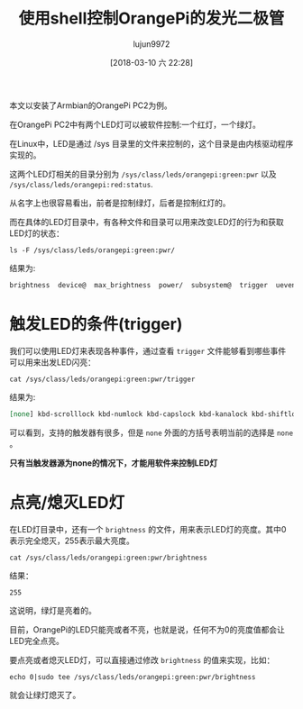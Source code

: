 #+TITLE: 使用shell控制OrangePi的发光二极管
#+AUTHOR: lujun9972
#+TAGS: linux和它的小伙伴,OrangePi
#+DATE: [2018-03-10 六 22:28]
#+LANGUAGE:  zh-CN
#+OPTIONS:  H:6 num:nil toc:t \n:nil ::t |:t ^:nil -:nil f:t *:t <:nil

本文以安装了Armbian的OrangePi PC2为例。

在OrangePi PC2中有两个LED灯可以被软件控制:一个红灯，一个绿灯。

在Linux中，LED是通过 /sys 目录里的文件来控制的，这个目录是由内核驱动程序实现的。

这两个LED灯相关的目录分别为 =/sys/class/leds/orangepi:green:pwr= 以及 =/sys/class/leds/orangepi:red:status=.

从名字上也很容易看出，前者是控制绿灯，后者是控制红灯的。

而在具体的LED灯目录中，有各种文件和目录可以用来改变LED灯的行为和获取LED灯的状态：
#+BEGIN_SRC shell :dir /ssh:root@orangepipc2:/ :results org
ls -F /sys/class/leds/orangepi:green:pwr/
#+END_SRC

结果为:
#+BEGIN_SRC org
brightness  device@  max_brightness  power/  subsystem@  trigger  uevent
#+END_SRC

* 触发LED的条件(trigger)
我们可以使用LED灯来表现各种事件，通过查看 =trigger= 文件能够看到哪些事件可以用来出发LED闪亮：
#+BEGIN_SRC shell :dir  /ssh:root@orangepipc2:/ :results org
  cat /sys/class/leds/orangepi:green:pwr/trigger
#+END_SRC

结果为:
#+BEGIN_SRC org
[none] kbd-scrolllock kbd-numlock kbd-capslock kbd-kanalock kbd-shiftlock kbd-altgrlock kbd-ctrllock kbd-altlock kbd-shiftllock kbd-shiftrlock kbd-ctrlllock kbd-ctrlrlock usbport usb-gadget usb-host mmc0 heartbeat cpu cpu0 cpu1 cpu2 cpu3 rc-feedback 0.2:01:1Gbps 0.2:01:100Mbps 0.2:01:10Mbps 
#+END_SRC

可以看到，支持的触发器有很多，但是 =none= 外面的方括号表明当前的选择是 =none= 。

*只有当触发器源为none的情况下，才能用软件来控制LED灯*


* 点亮/熄灭LED灯
在LED灯目录中，还有一个 =brightness= 的文件，用来表示LED灯的亮度。其中0表示完全熄灭，255表示最大亮度。

#+BEGIN_SRC shell :dir  /ssh:root@orangepipc2:/ :results org
  cat /sys/class/leds/orangepi:green:pwr/brightness
#+END_SRC

结果：
#+BEGIN_SRC org
255
#+END_SRC

这说明，绿灯是亮着的。

目前，OrangePi的LED只能亮或者不亮，也就是说，任何不为0的亮度值都会让LED完全点亮。

要点亮或者熄灭LED灯，可以直接通过修改 =brightness= 的值来实现，比如：
#+BEGIN_SRC shell :dir  /ssh:root@orangepipc2:/ :results org
  echo 0|sudo tee /sys/class/leds/orangepi:green:pwr/brightness
#+END_SRC

就会让绿灯熄灭了。
